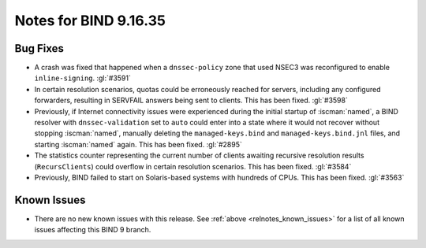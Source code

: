 .. Copyright (C) Internet Systems Consortium, Inc. ("ISC")
..
.. SPDX-License-Identifier: MPL-2.0
..
.. This Source Code Form is subject to the terms of the Mozilla Public
.. License, v. 2.0.  If a copy of the MPL was not distributed with this
.. file, you can obtain one at https://mozilla.org/MPL/2.0/.
..
.. See the COPYRIGHT file distributed with this work for additional
.. information regarding copyright ownership.

Notes for BIND 9.16.35
----------------------

Bug Fixes
~~~~~~~~~

- A crash was fixed that happened when a ``dnssec-policy`` zone that
  used NSEC3 was reconfigured to enable ``inline-signing``. :gl:`#3591`

- In certain resolution scenarios, quotas could be erroneously reached
  for servers, including any configured forwarders, resulting in
  SERVFAIL answers being sent to clients. This has been fixed.
  :gl:`#3598`

- Previously, if Internet connectivity issues were experienced during
  the initial startup of :iscman:`named`, a BIND resolver with
  ``dnssec-validation`` set to ``auto`` could enter into a state where
  it would not recover without stopping :iscman:`named`, manually
  deleting the ``managed-keys.bind`` and ``managed-keys.bind.jnl``
  files, and starting :iscman:`named` again. This has been fixed.
  :gl:`#2895`

- The statistics counter representing the current number of clients
  awaiting recursive resolution results (``RecursClients``) could
  overflow in certain resolution scenarios. This has been fixed.
  :gl:`#3584`

- Previously, BIND failed to start on Solaris-based systems with
  hundreds of CPUs. This has been fixed. :gl:`#3563`

Known Issues
~~~~~~~~~~~~

- There are no new known issues with this release. See :ref:`above
  <relnotes_known_issues>` for a list of all known issues affecting this
  BIND 9 branch.
